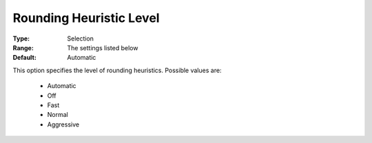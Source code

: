 .. _option-COPT-rounding_heuristic_level:


Rounding Heuristic Level
========================



:Type:	Selection	
:Range:	The settings listed below	
:Default:	Automatic	



This option specifies the level of rounding heuristics. Possible values are:



    *	Automatic
    *	Off
    *	Fast
    *	Normal
    *	Aggressive



